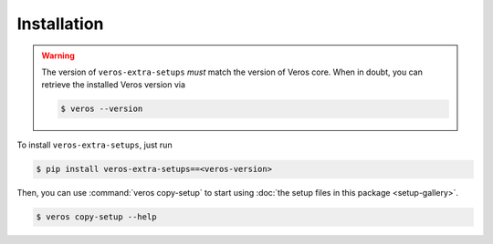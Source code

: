 Installation
============

.. warning::

    The version of ``veros-extra-setups`` *must* match the version of Veros core. When in doubt, you can retrieve the installed Veros version via

    .. code:: bash

      $ veros --version


To install ``veros-extra-setups``, just run

.. code:: bash

    $ pip install veros-extra-setups==<veros-version>


Then, you can use :command:`veros copy-setup` to start using :doc:`the setup files in this package <setup-gallery>`.

.. code:: bash

    $ veros copy-setup --help

.. run-click:: veros.cli.veros:cli
   :args: copy-setup --help
